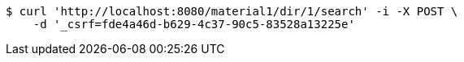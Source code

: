 [source,bash]
----
$ curl 'http://localhost:8080/material1/dir/1/search' -i -X POST \
    -d '_csrf=fde4a46d-b629-4c37-90c5-83528a13225e'
----